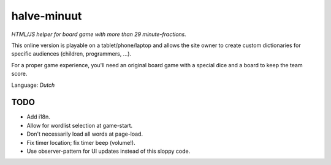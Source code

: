 halve-minuut
============

*HTML/JS helper for board game with more than 29 minute-fractions.*

This online version is playable on a tablet/phone/laptop and allows the
site owner to create custom dictionaries for specific audiences
(children, programmers, ...).

For a proper game experience, you'll need an original board game with a
special dice and a board to keep the team score.

Language: *Dutch*

----
TODO
----

* Add i18n.
* Allow for wordlist selection at game-start.
* Don't necessarily load all words at page-load.
* Fix timer location; fix timer beep (volume!).
* Use observer-pattern for UI updates instead of this sloppy code.
